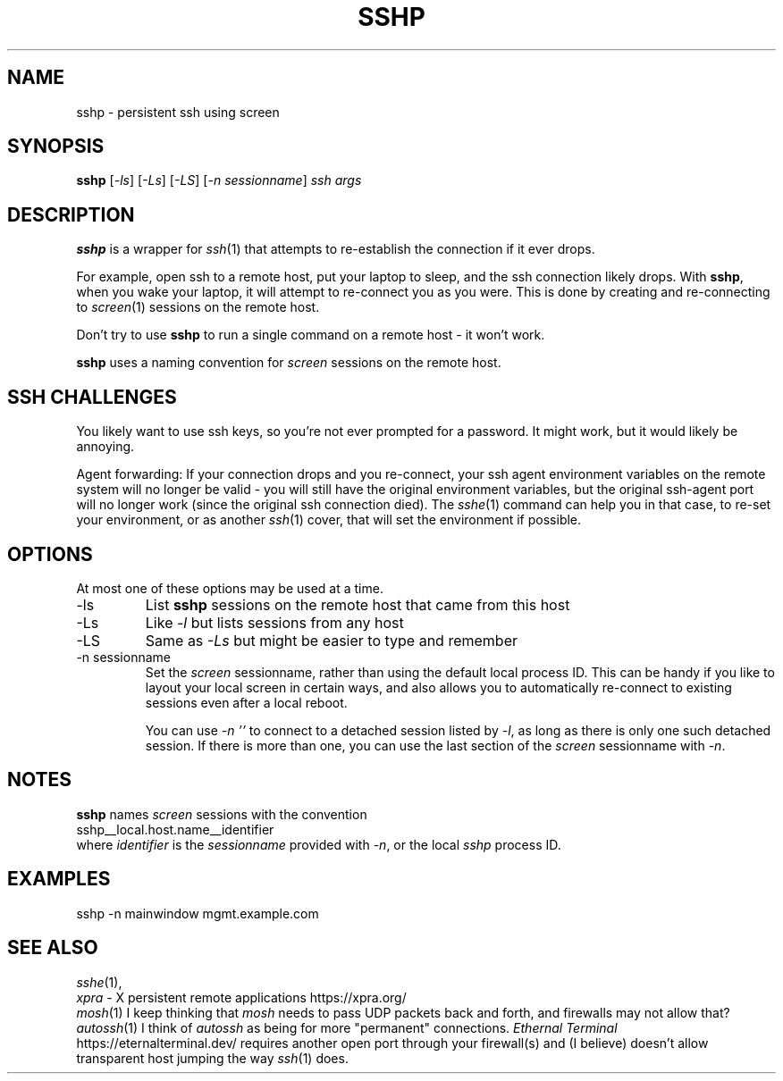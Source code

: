 .TH SSHP 1
.SH NAME
sshp \- persistent ssh using screen
.SH SYNOPSIS
.B sshp
.RI [ -ls ]
.RI [ -Ls ]
.RI [ -LS ]
.RI [ "-n sessionname" ]
.I ssh args
.SH DESCRIPTION
.B sshp
is a wrapper for
.IR ssh (1)
that attempts to re-establish the connection if it ever drops.
.PP
For example, open ssh to a remote host, put your laptop to sleep, and
the ssh connection likely drops.
With
.BR sshp ,
when you wake your laptop, it will attempt to re-connect you as you were.
This is done by creating and re-connecting to
.IR screen (1)
sessions on the remote host.
.PP
Don't try to use
.B sshp
to run a single command on a remote host - it won't work.
.PP
.B sshp
uses a naming convention for
.I screen
sessions on the remote host.
.SH "SSH CHALLENGES"
You likely want to use ssh keys, so you're not ever prompted for a password.
It might work, but it would likely be annoying.
.PP
Agent forwarding:
If your connection drops and you re-connect, your ssh agent environment
variables on the remote system will no longer be valid - you will still
have the original environment variables, but the original ssh-agent port
will no longer work (since the original ssh connection died).
The
.IR sshe (1)
command can help you in that case, to re-set your environment, or
as another
.IR ssh (1)
cover, that will set the environment if possible.
.SH OPTIONS
At most one of these options may be used at a time.
.IP -ls
List
.B sshp
sessions on the remote host that came from this host
.IP -Ls
Like
.I -l
but lists sessions from any host
.IP -LS
Same as
.I -Ls
but might be easier to type and remember
.IP "-n sessionname"
Set the
.I screen
sessionname, rather than using the default local process ID.
This can be handy if you like to layout your local screen in certain ways,
and also allows you to automatically re-connect to existing sessions even
after a local reboot.
.IP
You can use
.I "-n ''"
to connect to a detached session listed by
.IR -l ,
as long as there is only one such detached session.
If there is more than one, you can use the last section of the
.I screen
sessionname with
.IR -n .
.SH NOTES
.B sshp
names
.I screen
sessions with the convention
.nf
    sshp__local.host.name__identifier
.fi
where
.I identifier
is the
.I sessionname
provided with
.IR -n ,
or the local
.I sshp
process ID.
.PP
.SH EXAMPLES
.nf
    sshp -n mainwindow mgmt.example.com
.fi
.SH "SEE ALSO"
.IR sshe (1),
.br
.IR xpra " - X persistent remote applications https://xpra.org/"
.br
.IR mosh (1)
I keep thinking that
.I mosh
needs to pass UDP packets back and forth, and firewalls may not allow that?
.br
.IR autossh (1)
I think of
.I autossh
as being for more "permanent" connections.
.I "Ethernal Terminal"
https://eternalterminal.dev/
requires another open port through your firewall(s)
and (I believe) doesn't allow transparent host jumping the way
.IR ssh (1)
does.
